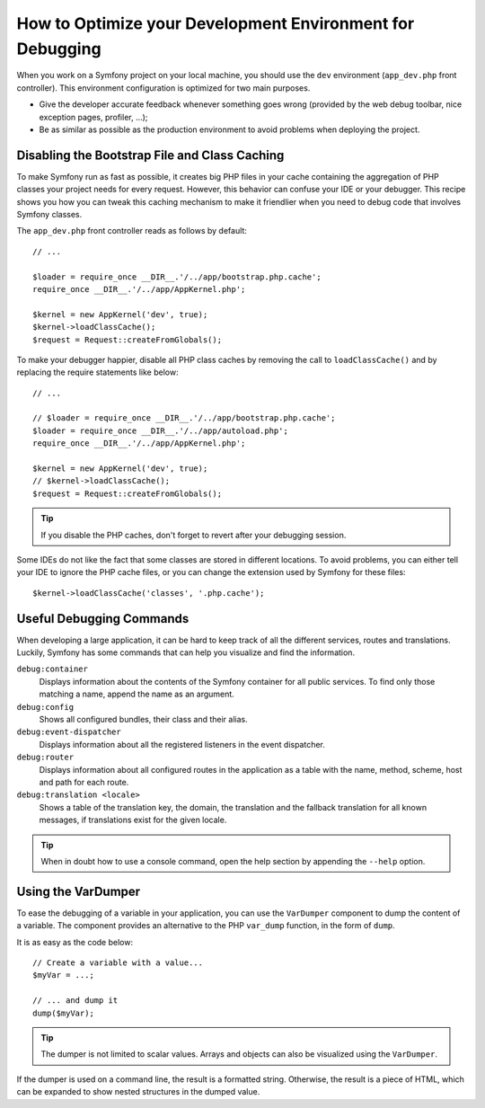 .. index::
   single: Debugging

How to Optimize your Development Environment for Debugging
==========================================================

When you work on a Symfony project on your local machine, you should use the
``dev`` environment (``app_dev.php`` front controller). This environment
configuration is optimized for two main purposes.

* Give the developer accurate feedback whenever something goes wrong (provided
  by the web debug toolbar, nice exception pages, profiler, ...);
* Be as similar as possible as the production environment to avoid problems
  when deploying the project.

Disabling the Bootstrap File and Class Caching
----------------------------------------------

To make Symfony run as fast as possible, it creates big PHP files in your cache
containing the aggregation of PHP classes your project needs for every request.
However, this behavior can confuse your IDE or your debugger. This recipe shows
you how you can tweak this caching mechanism to make it friendlier when you
need to debug code that involves Symfony classes.

The ``app_dev.php`` front controller reads as follows by default::

    // ...

    $loader = require_once __DIR__.'/../app/bootstrap.php.cache';
    require_once __DIR__.'/../app/AppKernel.php';

    $kernel = new AppKernel('dev', true);
    $kernel->loadClassCache();
    $request = Request::createFromGlobals();

To make your debugger happier, disable all PHP class caches by removing the
call to ``loadClassCache()`` and by replacing the require statements like
below::

    // ...

    // $loader = require_once __DIR__.'/../app/bootstrap.php.cache';
    $loader = require_once __DIR__.'/../app/autoload.php';
    require_once __DIR__.'/../app/AppKernel.php';

    $kernel = new AppKernel('dev', true);
    // $kernel->loadClassCache();
    $request = Request::createFromGlobals();

.. tip::

    If you disable the PHP caches, don't forget to revert after your debugging
    session.

Some IDEs do not like the fact that some classes are stored in different
locations. To avoid problems, you can either tell your IDE to ignore the PHP
cache files, or you can change the extension used by Symfony for these files::

    $kernel->loadClassCache('classes', '.php.cache');

Useful Debugging Commands
-------------------------

When developing a large application, it can be hard to keep track of all the
different services, routes and translations. Luckily, Symfony has some commands
that can help you visualize and find the information.

``debug:container``
    Displays information about the contents of the Symfony container for all public
    services. To find only those matching a name, append the name as an argument.

``debug:config``
    Shows all configured bundles, their class and their alias.

``debug:event-dispatcher``
    Displays information about all the registered listeners in the event dispatcher.

``debug:router``
    Displays information about all configured routes in the application as a
    table with the name, method, scheme, host and path for each route.

``debug:translation <locale>``
    Shows a table of the translation key, the domain, the translation and the
    fallback translation for all known messages, if translations exist for
    the given locale.

.. tip::

    When in doubt how to use a console command, open the help section by
    appending the ``--help`` option.

Using the VarDumper
-------------------

To ease the debugging of a variable in your application, you can use the
``VarDumper`` component to dump the content of a variable. The component
provides an alternative to the PHP ``var_dump`` function, in the form of
``dump``.

It is as easy as the code below::

    // Create a variable with a value...
    $myVar = ...;

    // ... and dump it
    dump($myVar);

.. tip::

    The dumper is not limited to scalar values. Arrays and objects can also be
    visualized using the ``VarDumper``.

If the dumper is used on a command line, the result is a formatted string.
Otherwise, the result is a piece of HTML, which can be expanded to show nested
structures in the dumped value.
